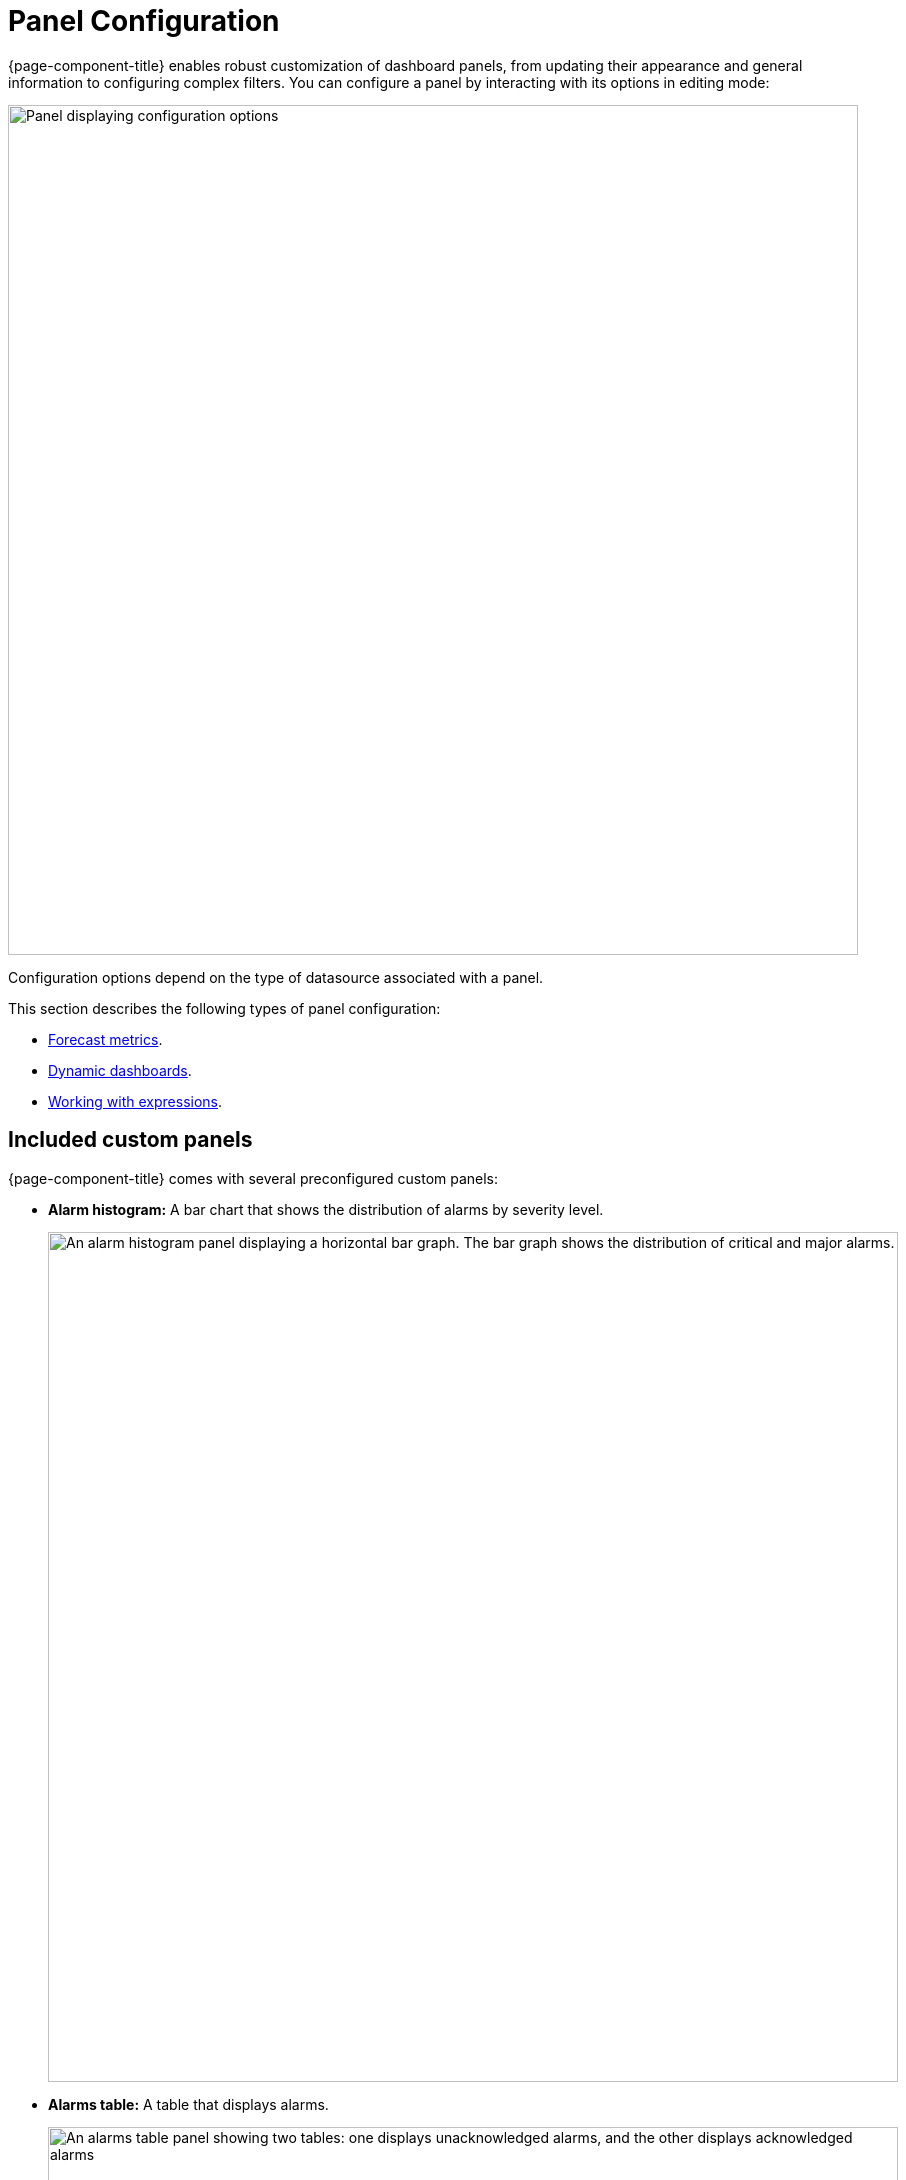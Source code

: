
:imagesdir: ../assets/images
[[pc-index]]
= Panel Configuration

{page-component-title} enables robust customization of dashboard panels, from updating their appearance and general information to configuring complex filters.
You can configure a panel by interacting with its options in editing mode:

image::gf-panel-config.png["Panel displaying configuration options", 850]

Configuration options depend on the type of datasource associated with a panel.

This section describes the following types of panel configuration:

* xref:forecasting.adoc[Forecast metrics].
* xref:dynamic-dashboard.adoc[Dynamic dashboards].
* xref:expressions.adoc[Working with expressions].

[[custom-panel]]
== Included custom panels

{page-component-title} comes with several preconfigured custom panels:

* *Alarm histogram:* A bar chart that shows the distribution of alarms by severity level.
+
image::alarm-histogram.png["An alarm histogram panel displaying a horizontal bar graph. The bar graph shows the distribution of critical and major alarms.", 850]

* *Alarms table:* A table that displays alarms.
+
image::alarm-panel.png["An alarms table panel showing two tables: one displays unacknowledged alarms, and the other displays acknowledged alarms", 850]

* *Filter panel:* A panel that lets you filter entity data displayed in other panels.
The filters created using this panel apply to all panels that use the same Entity datasource.
+
image::filter-panel.png["Blank fields in a filter panel", 850]

* *Flow histogram:* A bar chart that shows the distribution of flows data.
The query for this panel must include an `asTableSummary()` transform, otherwise the panel will not display any data.
+
image::flow-histogram.png["A flow histogram panel displaying a horizontal bar graph. The bar graph shows network flow data.", 850]

For a panel to display data visualizations, you must define the following settings:

* Datasource
* Flow Type
* Time Interval

You can also add any other function or transformation to customize the visualized data.

== Customize panels

You can customize the data visualized on {page-component-title} panels by editing their settings and changing their datasources.
The following procedures demonstrate how to set up each panel type to show data from the flows datasource.

=== Alarm histogram

Follow these steps to customize an alarm histogram panel:

. Enter editing mode and select an alarm histogram panel on your dashboard.
. Choose a datasource from the *Data Source* list (in this example, *OpenNMS Entities*).
. Choose a display interval from the *Time Interval* list at the top of the panel.
. Expand the *Query Options* section and update the settings as desired.
. Edit the query using the fields at the bottom of the panel:
** Choose a data type to display from the *Select* list (in this example, *Alarms*).
** Set the visualization conditions using the *Where* options.
** Choose the order in which the data is visualized from the *Order By* list.
** (Optional) Set a limit on the amount of data displayed.
** (Optional) Turn on the *Featured Attributes* option.
. Update the panel options under the Grouping section:
** Select the *Grouping* type (in this example, *Severity*).
This sets the method by which data is grouped in the panel.
** Select the display orientation using the *Settings* list (in this example, *Vertical*).
. Set other display options as desired.

Using these settings, the alarm histogram panel displays the following visualization:

image::alarm-histogram-example.png["Example of an alarm histogram panel in edit mode. Areas of note are outlined in red.", 850]

=== Alarms table

Follow these steps to customize an alarms table panel:

. Enter editing mode and select an alarms table panel on your dashboard.
. Choose a datasource from the *Data Source* list (in this example, *OpenNMS Entities*).
. Choose a display interval from the *Time Interval* list at the top of the panel.
. Expand the *Query Options* section and update the settings as desired.
. Edit the query using the fields at the bottom of the panel:
** Choose a data type to display from the *Select* list (in this case, *Alarms*).
** Set the visualization conditions using the *Where* options.
** Choose the order in which the data is visualized from the *Order By* list.
** (Optional) Set a limit on the amount of data displayed.
** (Optional) Turn on the *Featured Attributes* option.
. Add, remove, and reorder columns in the Alarm Table section.
. Set other display options as desired.

After the panel is configured, you can right-click on an entry to access the context menu.
From there, you can access an alarm's *Details* and *Acknowledge*, *Escalate*, or *Clear* it:

image::alarms-table-example.png["Example of an alarms table panel in edit mode. Areas of note are outlined in red.", 850]

=== Flow histogram

Follow these steps to customize a flow histogram panel:

. Enter editing mode and select a flow histogram panel on your dashboard.
. Choose a datasource from the *Data Source* list (in this example, *OpenNMS Flow*).
. Choose a display interval from the *Time Interval* list at the top of the panel.
. Expand the *Query Options* section and update the settings as desired.
+
NOTE: The query must include an `asTableSummary()` transform, otherwise the panel will not display any data.

. Edit the query using the *Flow* options at the bottom of the panel.
. Update the panel options under the Flow Histogram section:
** Select the display orientation using the *Direction* list (in this example, *Horizontal*).
** Select the measurement units using the *Units* list (in this example, *MB*).
** Choose the visualization method using the *Display* list (in this example, *Total*).
** Select the grouping type using the *Mode* list (in this example, *Stacked*).
This sets the method by which data is grouped in the panel.
*Stacked* displays cumulative data from all sources, grouped by incoming and outgoing data.
** (Optional) Update the legend settings as desired.
. Set other display options as desired.

Using these settings, the flow histogram panel displays the following visualization:

image::flow-histogram-example.png["Example of a flow histogram panel in edit more. Areas of note are outlined in red.", 850]

== Functions and transformations

Each {page-component-title} datasource has functions and transformations associated with it.
Functions let you perform actions based on the data transmitted by the datasource.
Transformations are functions that let you convert data or choose to display only certain types of information (for example, only ingress or egress traffic).

For more information and lists of specific functions, see the xref:datasources:performance_datasource.adoc[Datasources] section.
